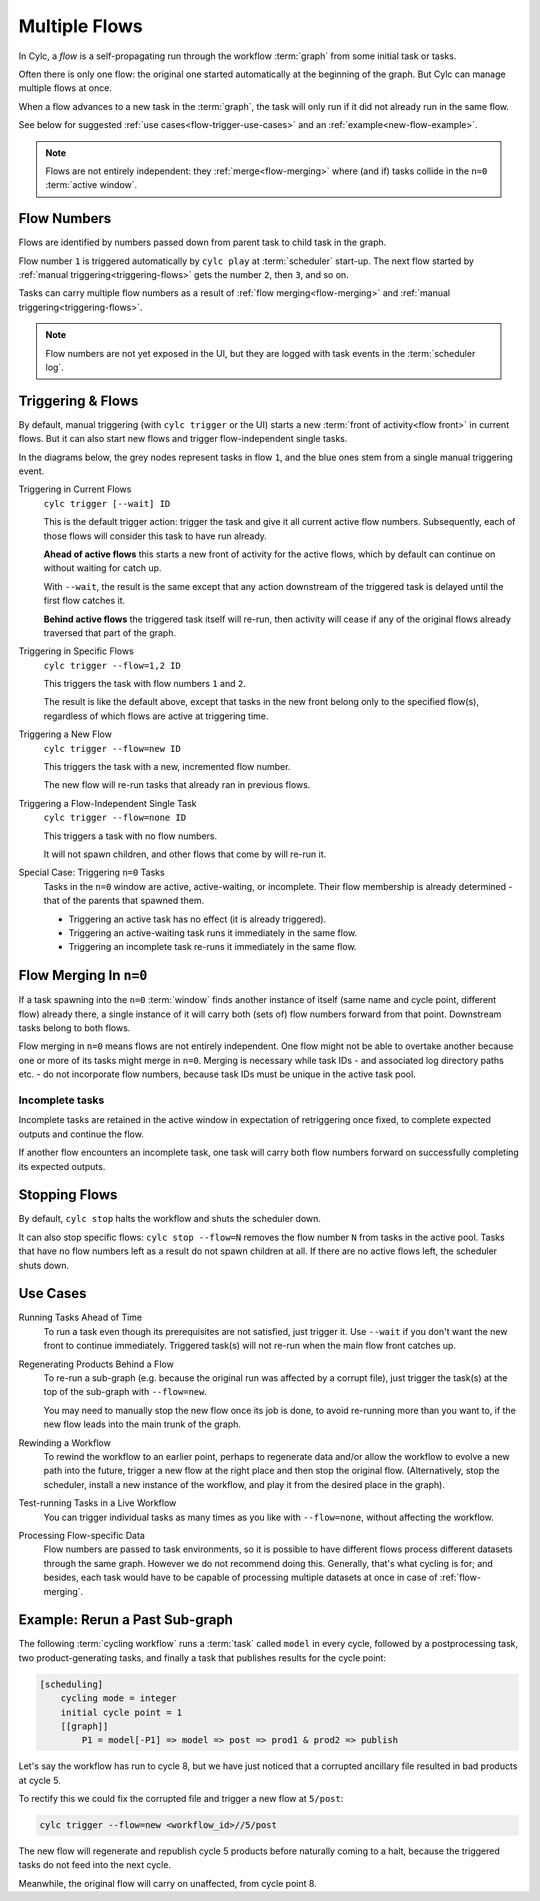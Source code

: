 .. _user-guide-reflow:

Multiple Flows
==============

.. versionadded:: 8.0.0

In Cylc, a *flow* is a self-propagating run through the workflow :term:`graph`
from some initial task or tasks.

Often there is only one flow: the original one started automatically at the
beginning of the graph. But Cylc can manage multiple flows at once.

When a flow advances to a new task in the :term:`graph`, the task will only run
if it did not already run in the same flow.

See below for suggested :ref:`use cases<flow-trigger-use-cases>` and an
:ref:`example<new-flow-example>`.

.. note::
   Flows are not entirely independent: they :ref:`merge<flow-merging>`
   where (and if) tasks collide in the ``n=0`` :term:`active window`.


Flow Numbers
------------

Flows are identified by numbers passed down from parent task to child task in
the graph.

Flow number ``1`` is triggered automatically by ``cylc play`` at :term:`scheduler`
start-up. The next flow started by :ref:`manual triggering<triggering-flows>`
gets the number ``2``, then ``3``, and so on.

Tasks can carry multiple flow numbers as a result of
:ref:`flow merging<flow-merging>` and :ref:`manual triggering<triggering-flows>`.

.. note::
   Flow numbers are not yet exposed in the UI, but they are logged with task
   events in the :term:`scheduler log`.


.. _triggering-flows:

Triggering & Flows
------------------

By default, manual triggering (with ``cylc trigger`` or the UI) starts a new
:term:`front of activity<flow front>` in current flows.
But it can also start new flows and trigger flow-independent single tasks.

In the diagrams below, the grey nodes represent tasks in flow ``1``, and
the blue ones stem from a single manual triggering event.

Triggering in Current Flows
   ``cylc trigger [--wait] ID``

   This is the default trigger action: trigger the task and give it all current
   active flow numbers. Subsequently, each of those flows will consider this
   task to have run already.

   **Ahead of active flows** this starts a new front of activity for the active
   flows, which by default can continue on without waiting for catch up.

   .. image:: ../../img/same-flow-n.png

   With ``--wait``, the result is the same except that any action downstream of 
   the triggered task is delayed until the first flow catches it.

   **Behind active flows** the triggered task itself will re-run, then activity
   will cease if any of the original flows already traversed that part of the
   graph.

Triggering in Specific Flows
   ``cylc trigger --flow=1,2 ID``

   This triggers the task with flow numbers ``1`` and ``2``.

   The result is like the default above, except that tasks in the new front
   belong only to the specified flow(s), regardless of which flows are active
   at triggering time.

Triggering a New Flow
   ``cylc trigger --flow=new ID``

   This triggers the task with a new, incremented flow number.

   The new flow will re-run tasks that already ran in previous flows.

   .. image:: ../../img/new-flow-n.png


Triggering a Flow-Independent Single Task
   ``cylc trigger --flow=none ID``

   This triggers a task with no flow numbers.

   It will not spawn children, and other flows that come by will re-run it.

   .. image:: ../../img/no-flow-n.png

Special Case: Triggering ``n=0`` Tasks
   Tasks in the ``n=0`` window are active, active-waiting, or incomplete. Their
   flow membership is already determined - that of the parents that spawned them.

   - Triggering an active task has no effect (it is already triggered).
   - Triggering an active-waiting task runs it immediately in the same flow.
   - Triggering an incomplete task re-runs it immediately in the same flow.


.. _flow-merging:

Flow Merging In ``n=0``
-----------------------

If a task spawning into the ``n=0`` :term:`window` finds another instance
of itself (same name and cycle point, different flow) already there, a single
instance of it will carry both (sets of) flow numbers forward from that point.
Downstream tasks belong to both flows.

Flow merging in ``n=0`` means flows are not entirely independent. One flow
might not be able to overtake another because one or more of its tasks might
merge in ``n=0``. Merging is necessary while task IDs - and associated log
directory paths etc. - do not incorporate flow numbers, because task IDs must
be unique in the active task pool.

Incomplete tasks
^^^^^^^^^^^^^^^^

Incomplete tasks are retained in the active window in expectation of
retriggering once fixed, to complete expected outputs and continue the flow.

If another flow encounters an incomplete task, one task will carry both flow
numbers forward on successfully completing its expected outputs.

.. TODO whether or not it automatically reruns in the later flow is still an
   open question: https://github.com/cylc/cylc-flow/pull/4737


Stopping Flows
--------------

By default, ``cylc stop`` halts the workflow and shuts the scheduler down.

It can also stop specific flows: ``cylc stop --flow=N`` removes the flow number
``N`` from tasks in the active pool. Tasks that have no flow numbers left as a
result do not spawn children at all. If there are no active flows left, the
scheduler shuts down.

.. TODO update this section post https://github.com/cylc/cylc-flow/issues/4741


.. _flow-trigger-use-cases:

Use Cases
---------

Running Tasks Ahead of Time
   To run a task even though its prerequisites are not satisfied, just trigger
   it. Use ``--wait`` if you don't want the new front to continue immediately.
   Triggered task(s) will not re-run when the main flow front catches up.

Regenerating Products Behind a Flow
   To re-run a sub-graph (e.g. because the original run was affected by a
   corrupt file), just trigger the task(s) at the top of the sub-graph with
   ``--flow=new``.

   You may need to manually stop the new flow once its job is done, to avoid
   re-running more than you want to, if the new flow leads into the main
   trunk of the graph.

Rewinding a Workflow
   To rewind the workflow to an earlier point, perhaps to regenerate data and/or 
   allow the workflow to evolve a new path into the future, trigger a new
   flow at the right place and then stop the original flow. (Alternatively,
   stop the scheduler, install a new instance of the workflow, and play it
   from the desired place in the graph).

Test-running Tasks in a Live Workflow
   You can trigger individual tasks as many times as you like with
   ``--flow=none``, without affecting the workflow.

Processing Flow-specific Data
   Flow numbers are passed to task environments, so it is possible to have
   different flows process different datasets through the same graph. However
   we do not recommend doing this. Generally, that's what cycling is for; and
   besides, each task would have to be capable of processing multiple datasets
   at once in case of :ref:`flow-merging`.
 

.. _new-flow-example:

Example: Rerun a Past Sub-graph
-------------------------------

The following :term:`cycling workflow` runs a :term:`task` called ``model`` in
every cycle, followed by a postprocessing task, two product-generating tasks,
and finally a task that publishes results for the cycle point:

.. code-block:: cylc

   [scheduling]
       cycling mode = integer
       initial cycle point = 1
       [[graph]]
           P1 = model[-P1] => model => post => prod1 & prod2 => publish

Let's say the workflow has run to cycle 8, but we have just noticed that
a corrupted ancillary file resulted in bad products at cycle 5.

To rectify this we could fix the corrupted file and trigger a new flow at
``5/post``:

.. code-block:: cylc

   cylc trigger --flow=new <workflow_id>//5/post

The new flow will regenerate and republish cycle 5 products before naturally
coming to a halt, because the triggered tasks do not feed into the next cycle.

Meanwhile, the original flow will carry on unaffected, from cycle point 8.
